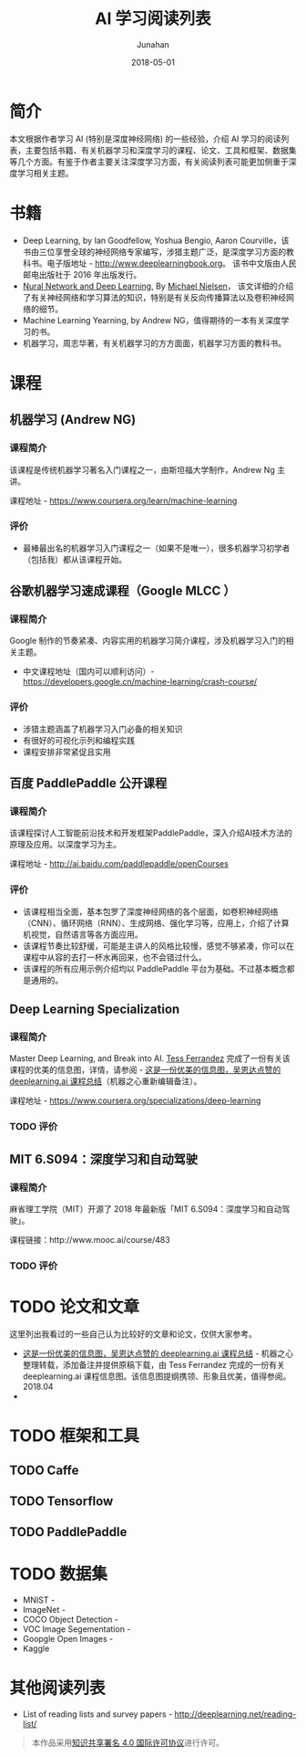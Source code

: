 #+TITLE:              AI 学习阅读列表
#+AUTHOR:         Junahan
#+EMAIL:             junahan@outlook.com
#+DATE:              2018-05-01
#+LANGUAGE:    CN
#+OPTIONS:        H:3 num:t toc:t \n:nil @:t ::t |:t ^:t -:t f:t *:t <:t
#+OPTIONS:        TeX:t LaTeX:t skip:nil d:nil todo:t pri:nil tags:not-in-toc
#+INFOJS_OPT:   view:nil toc:nil ltoc:t mouse:underline buttons:0 path:http://orgmode.org/org-info.js
#+LICENSE:         CC BY 4.0

* 简介
本文根据作者学习 AI (特别是深度神经网络) 的一些经验，介绍 AI 学习的阅读列表，主要包括书籍、有关机器学习和深度学习的课程、论文、工具和框架、数据集等几个方面。有鉴于作者主要关注深度学习方面，有关阅读列表可能更加侧重于深度学习相关主题。

* 书籍
- Deep Learning, by Ian Goodfellow, Yoshua Bengio, Aaron Courville，该书由三位享誉全球的神经网络专家编写，涉猎主题广泛，是深度学习方面的教科书。电子版地址 - http://www.deeplearningbook.org。 该书中文版由人民邮电出版社于 2016 年出版发行。
- [[http://neuralnetworksanddeeplearning.com/index.html][Nural Network and Deep Learning]], By [[http:http://michaelnielsen.org/][Michael Nielsen]]， 该文详细的介绍了有关神经网络和学习算法的知识，特别是有关反向传播算法以及卷积神经网络的细节。 
- Machine Learning Yearning, by Andrew NG，值得期待的一本有关深度学习的书。
- 机器学习，周志华著，有关机器学习的方方面面，机器学习方面的教科书。

* 课程
** 机器学习 (Andrew NG)
*** 课程简介
该课程是传统机器学习著名入门课程之一，由斯坦福大学制作，Andrew Ng 主讲。

课程地址 - https://www.coursera.org/learn/machine-learning

*** 评价
+ 最棒最出名的机器学习入门课程之一（如果不是唯一），很多机器学习初学者（包括我）都从该课程开始。

** 谷歌机器学习速成课程（Google MLCC ）
*** 课程简介
Google 制作的节奏紧凑、内容实用的机器学习简介课程，涉及机器学习入门的相关主题。

- 中文课程地址（国内可以顺利访问）- https://developers.google.cn/machine-learning/crash-course/

*** 评价
+ 涉猎主题涵盖了机器学习入门必备的相关知识
+ 有很好的可视化示列和编程实践
+ 课程安排非常紧促且实用

** 百度 PaddlePaddle 公开课程
*** 课程简介
该课程探讨人工智能前沿技术和开发框架PaddlePaddle，深入介绍AI技术方法的原理及应用。以深度学习为主。

课程地址 - http://ai.baidu.com/paddlepaddle/openCourses


*** 评价
+ 该课程相当全面，基本包罗了深度神经网络的各个层面，如卷积神经网络（CNN）、循环网络（RNN）、生成网络、强化学习等，应用上，介绍了计算机视觉，自然语言等各方面应用。
+ 该课程节奏比较舒缓，可能是主讲人的风格比较慢，感觉不够紧凑，你可以在课程中从容的去打一杯水再回来，也不会错过什么。
+ 该课程的所有应用示例介绍均以 PaddlePaddle 平台为基础。不过基本概念都是通用的。

** Deep Learning Specialization
*** 课程简介
Master Deep Learning, and Break into AI.
[[https://www.linkedin.com/in/tess-ferrandez-97845a5][Tess Ferrandez]] 完成了一份有关该课程的优美的信息图，详情，请参阅 - [[https://zhuanlan.zhihu.com/p/34346816][这是一份优美的信息图，吴恩达点赞的 deeplearning.ai 课程总结]]（机器之心重新编辑备注）。

课程地址 - https://www.coursera.org/specializations/deep-learning

*** TODO 评价

** MIT 6.S094：深度学习和自动驾驶 
*** 课程简介
麻省理工学院（MIT）开源了 2018 年最新版「MIT 6.S094：深度学习和自动驾驶」。

课程链接：http://www.mooc.ai/course/483 

*** TODO 评价

* TODO 论文和文章
这里列出我看过的一些自己认为比较好的文章和论文，仅供大家参考。
- [[https://zhuanlan.zhihu.com/p/34346816][这是一份优美的信息图，吴恩达点赞的 deeplearning.ai 课程总结]] - 机器之心整理转载，添加备注并提供原稿下载，由 Tess Ferrandez 完成的一份有关 deeplearning.ai 课程信息图。该信息图提纲携领、形象且优美，值得参阅。2018.04
- 

* TODO 框架和工具

** TODO Caffe

** TODO Tensorflow

** TODO PaddlePaddle

* TODO 数据集
- MNIST - 
- ImageNet - 
- COCO Object Detection - 
- VOC Image Segementation - 
- Goopgle Open Images - 
- Kaggle

* 其他阅读列表
- List of reading lists and survey papers - http://deeplearning.net/reading-list/ 

#+BEGIN_QUOTE
本作品采用[[http://creativecommons.org/licenses/by/4.0/][知识共享署名 4.0 国际许可协议]]进行许可。
#+END_QUOTE

